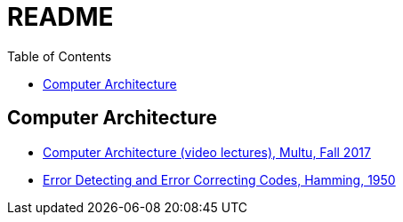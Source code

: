 = README
:toc:
:toc-placement!:

toc::[]

[[computer-architecture]]
Computer Architecture
---------------------

* link:https://safari.ethz.ch/architecture/fall2017/doku.php?id=schedule[Computer Architecture (video lectures), Multu, Fall 2017]
* link:http://www.lee.eng.uerj.br/~gil/redesII/hamming.pdf[Error Detecting and Error Correcting Codes, Hamming, 1950]
